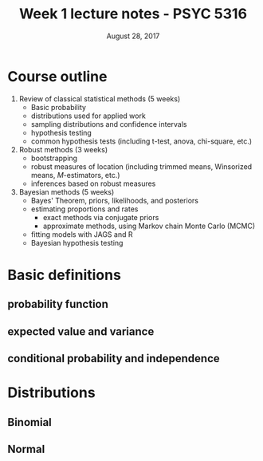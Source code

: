 #+TITLE: Week 1 lecture notes - PSYC 5316
#+AUTHOR:
#+DATE: August 28, 2017 
#+OPTIONS: toc:nil num:nil

* Course outline

1. Review of classical statistical methods (5 weeks)
  - Basic probability
  - distributions used for applied work
  - sampling distributions and confidence intervals
  - hypothesis testing
  - common hypothesis tests (including t-test, anova, chi-square, etc.)
2. Robust methods (3 weeks)
  - bootstrapping
  - robust measures of location (including trimmed means, Winsorized means, $M$-estimators, etc.) 
  - inferences based on robust measures
3. Bayesian methods (5 weeks)
  - Bayes' Theorem, priors, likelihoods, and posteriors
  - estimating proportions and rates 
    - exact methods via conjugate priors 
    - approximate methods, using Markov chain Monte Carlo (MCMC) 
  - fitting models with JAGS and R
  - Bayesian hypothesis testing

* Basic definitions
** probability function
** expected value and variance
** conditional probability and independence

* Distributions
** Binomial
** Normal

